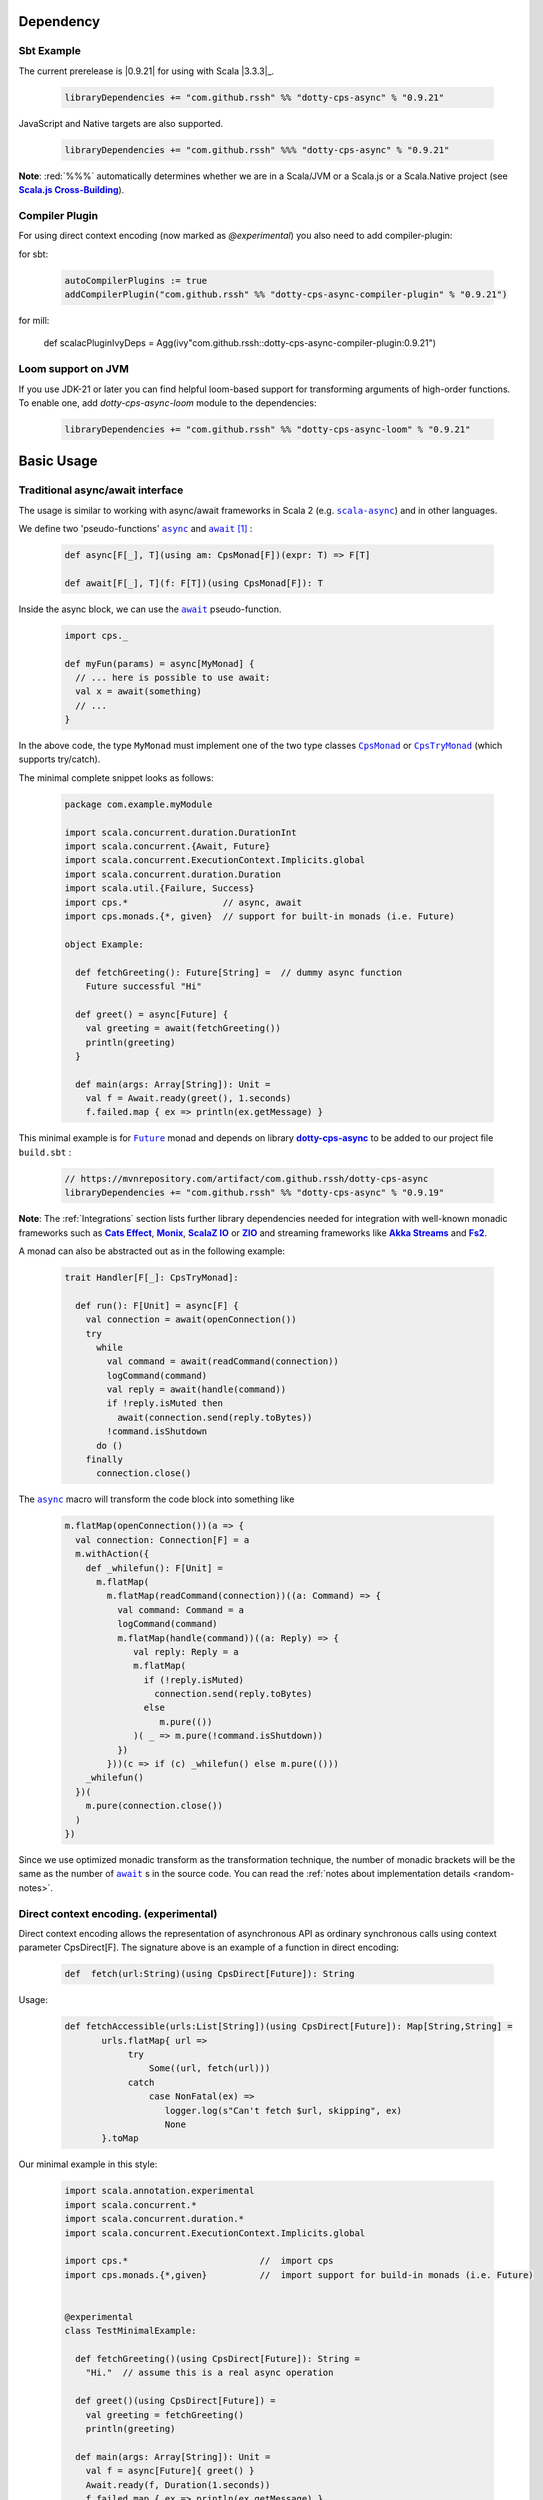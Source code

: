 Dependency
==========

Sbt Example
-----------

The current prerelease is |0.9.21| for using with Scala |3.3.3|_.

 .. code-block:: scala

   libraryDependencies += "com.github.rssh" %% "dotty-cps-async" % "0.9.21"

JavaScript and Native targets are also supported.

 .. code-block:: scala

   libraryDependencies += "com.github.rssh" %%% "dotty-cps-async" % "0.9.21"

**Note**: :red:`%%%` automatically determines whether we are in a Scala/JVM or a Scala.js or a Scala.Native project (see |Scala.js Cross-Building|_).


Compiler Plugin
---------------

For using direct context encoding (now marked as `@experimental`) you also need to add compiler-plugin:

for sbt:

 .. code-block:: scala

  autoCompilerPlugins := true
  addCompilerPlugin("com.github.rssh" %% "dotty-cps-async-compiler-plugin" % "0.9.21")

for mill:

    .. code-block:: scala

  def scalacPluginIvyDeps = Agg(ivy"com.github.rssh::dotty-cps-async-compiler-plugin:0.9.21")

Loom support on JVM
-------------------

If you use JDK-21 or later you can find helpful loom-based support for transforming arguments of high-order functions.
To enable one, add `dotty-cps-async-loom` module to the dependencies:

 .. code-block:: scala

   libraryDependencies += "com.github.rssh" %% "dotty-cps-async-loom" % "0.9.21"



Basic Usage
===========

Traditional async/await interface
---------------------------------


The usage is similar to working with async/await frameworks in Scala 2 (e.g. |scala-async|_) and in other languages.

We define two 'pseudo-functions' |async|_ and |await|_ [#f1]_ : 

 .. index:: async
 .. index:: await

 .. code-block:: scala

    def async[F[_], T](using am: CpsMonad[F])(expr: T) => F[T]

    def await[F[_], T](f: F[T])(using CpsMonad[F]): T



Inside the async block, we can use the |await|_ pseudo-function.


 .. code-block:: scala

    import cps._
    
    def myFun(params) = async[MyMonad] {
      // ... here is possible to use await: 
      val x = await(something) 
      // ...
    }


 .. index:: CpsMonad
 .. index:: CpsTryMonad

In the above code, the type ``MyMonad`` must implement one of the two type classes |CpsMonad|_ or |CpsTryMonad|_ (which supports try/catch).

The minimal complete snippet looks as follows:


 .. code-block:: scala

    package com.example.myModule

    import scala.concurrent.duration.DurationInt
    import scala.concurrent.{Await, Future}
    import scala.concurrent.ExecutionContext.Implicits.global
    import scala.concurrent.duration.Duration
    import scala.util.{Failure, Success}
    import cps.*                  // async, await
    import cps.monads.{*, given}  // support for built-in monads (i.e. Future)

    object Example:

      def fetchGreeting(): Future[String] =  // dummy async function
        Future successful "Hi"

      def greet() = async[Future] {
        val greeting = await(fetchGreeting())
        println(greeting)
      }

      def main(args: Array[String]): Unit =
        val f = Await.ready(greet(), 1.seconds)
        f.failed.map { ex => println(ex.getMessage) }
  

This minimal example is for |Future|_ monad and depends on library |dotty-cps-async|_ to be added to our project file ``build.sbt`` :

 .. code-block:: scala

  // https://mvnrepository.com/artifact/com.github.rssh/dotty-cps-async
  libraryDependencies += "com.github.rssh" %% "dotty-cps-async" % "0.9.19"


**Note**: The :ref:`Integrations` section lists further library dependencies needed for integration with well-known monadic frameworks such as |Cats Effect|_, |Monix|_, |ScalaZ IO|_ or |ZIO|_ and streaming frameworks like |Akka Streams|_ and |fs2|_. 


A monad  can also be abstracted out as in the following example:


 .. code-block:: scala

    trait Handler[F[_]: CpsTryMonad]:

      def run(): F[Unit] = async[F] {
        val connection = await(openConnection())
        try
          while
            val command = await(readCommand(connection))
            logCommand(command)
            val reply = await(handle(command))
            if !reply.isMuted then
              await(connection.send(reply.toBytes))
            !command.isShutdown
          do ()
        finally
          connection.close()

The |async|_ macro will transform the code block into something like

 .. raw:: html

  <details>
   <summary><a>transformed code</a></summary>

 .. code-block:: scala

   m.flatMap(openConnection())(a => {
     val connection: Connection[F] = a
     m.withAction({
       def _whilefun(): F[Unit] = 
         m.flatMap(
           m.flatMap(readCommand(connection))((a: Command) => {
             val command: Command = a
             logCommand(command)
             m.flatMap(handle(command))((a: Reply) => {
                val reply: Reply = a
                m.flatMap(
                  if (!reply.isMuted)
                    connection.send(reply.toBytes) 
                  else 
                     m.pure(())
                )( _ => m.pure(!command.isShutdown))
             })
           }))(c => if (c) _whilefun() else m.pure(()))
       _whilefun()
     })(
       m.pure(connection.close())
     )
   })

 .. raw:: html

  </details>

Since we use optimized monadic transform as the transformation technique, the number of monadic brackets will be  the
same as the number of |await|_ s in the source code.  
You can read the :ref:`notes about implementation details <random-notes>`.



Direct context encoding. (experimental)
---------------------------------------

Direct context encoding allows the representation of asynchronous API as ordinary synchronous calls using context parameter CpsDirect[F].
The signature above is an example of a function in direct encoding:


 .. code-block:: scala

   def  fetch(url:String)(using CpsDirect[Future]): String

Usage:

 .. code-block:: scala

   def fetchAccessible(urls:List[String])(using CpsDirect[Future]): Map[String,String] =
          urls.flatMap{ url =>
               try
                   Some((url, fetch(url)))
               catch
                   case NonFatal(ex) =>
                      logger.log(s"Can't fetch $url, skipping", ex)
                      None
          }.toMap


Our minimal example in this style:


 .. code-block:: scala

   import scala.annotation.experimental
   import scala.concurrent.*
   import scala.concurrent.duration.*
   import scala.concurrent.ExecutionContext.Implicits.global

   import cps.*                         //  import cps
   import cps.monads.{*,given}          //  import support for build-in monads (i.e. Future)


   @experimental
   class TestMinimalExample:

     def fetchGreeting()(using CpsDirect[Future]): String =    
       "Hi."  // assume this is a real async operation

     def greet()(using CpsDirect[Future]) = 
       val greeting = fetchGreeting()
       println(greeting)
 
     def main(args: Array[String]): Unit =
       val f = async[Future]{ greet() }
       Await.ready(f, Duration(1.seconds))
       f.failed.map { ex => println(ex.getMessage) }
  

I.e. function accept external context parameter of form `CpsDirect[F]` and return type is an ordinary value not wrapped in monad.
The developer can call such function from an async block or other function with the direct context.
Note, that signature also can be written in carried form: `def fetchGreeting(): CpsDirect[F] ?=> String`.

We can freely use `await` inside this direct context functions. Sometimes, we need to transform the synchronous style into asynchronous. We can do this using nested async expression or pseudo operator `asynchronized`  (reified with reify/reflect syntax), which uses current context for inferring the monad type. For example, here is a version of `fetchAccessibe` which fetch url-s in parallel:

 .. code-block:: scala

   def fetchAccessible(urls:List[String])(using CpsDirect[Future]): Map[String,String] =
          urls.map{ url => 
                 asynchronized(fetch(url))
               }
              .flatMap{ fetchingUrl =>
               try
                   Some((url, await(fetchingUrl)))
               catch
                   case NonFatal(ex) =>
                      logger.log(s"Can't fetch $url, skipping", ex)
          }.toMap


Note, that in current version (0.21) direct context encoding is marked to be experimental.


Alternative names
-----------------

`async(asynchronized)/await`  names is appropriate for Future-s and effect monads. There are other monads where a  direct style can be helpful
in applications such as probabilistic programming, navigation over search space, collections, and many other.
We define alternative names for macros: `reify(reifed)/reflect`, which can be more appropriate in the general case:


.. code-block:: scala

 def bayesianCoin(nFlips: Int): Distribution[Trial] = reify[Distribution] {
       val haveFairCoin = reflect(tf())
       val myCoin = if (haveFairCoin) coin else biasedCoin(0.9)
       val flips = reflect(myCoin.repeat(nFlips))
       Trial(haveFairCoin, flips)
  }


.. code-block:: scala

 import cps.*
 import cps.monads.{*,given}

 def allPairs[T](l: List[T]): List[(T,T)] = reify[List] {
       (reflect(l),reflect(l))
  }



Yet one pair of names 'lift/unlift', used for example in the |monadless|_ library by Flavio W. Brasill,  can be enabled by importing `cps.syntax.monadless.*`.


.. code-block:: scala

 import cps.*
 import cps.syntax.monadless.* 

 class TestMonadlessSyntax { 

  import cps.monads.FutureAsyncMonad

  val responseString: Future[String] = lift {
    try {
      responseToString(unlift(badRequest.get))
    } catch {
      case e: Exception => s"received an exceptional result: $e"
    }
  }

 }
 


.. rubric:: Footnotes

.. [#f1] The definitions of |async|_ and |await|_ are simplified, in reality they are more complex, because we want to infer the type of the expression independently from the type of monad.


.. ###########################################################################
.. ## Hyperlink definitions with text formating (e.g. verbatim, bold)

.. |0.9.19| replace:: ``0.9.19``
.. _0.9.19: https://repo1.maven.org/maven2/com/github/rssh/dotty-cps-async_3/0.9.19/

.. /*to update*/ 

.. |3.1.0| replace:: ``3.1.0``
.. _3.1.0: https://github.com/lampepfl/dotty/releases/tag/3.1.0

.. |3.1.1| replace:: ``3.1.1``
.. _3.1.1: https://github.com/lampepfl/dotty/releases/tag/3.1.1

.. |3.2.0| replace:: ``3.2.0``
.. _3.2.0: https://github.com/lampepfl/dotty/releases/tag/3.2.0

.. |3.3.1| replace:: ``3.3.0``
.. _3.3.1: https://github.com/lampepfl/dotty/releases/tag/3.3.1


.. |Akka Streams| replace:: **Akka Streams**
.. _Akka Streams: https://doc.akka.io/docs/akka/current/stream/

.. |fs2| replace:: **Fs2**
.. _fs2: https://fs2.io

.. |async| replace:: ``async``
.. _async: https://github.com/rssh/dotty-cps-async/blob/master/shared/src/main/scala/cps/Async.scala#L30

.. |await| replace:: ``await``
.. _await: https://github.com/rssh/dotty-cps-async/blob/master/shared/src/main/scala/cps/Async.scala#L19

.. |Cats Effect| replace:: **Cats Effect**
.. _Cats Effect: https://typelevel.org/cats-effect/

.. |CpsMonad| replace:: ``CpsMonad``
.. _CpsMonad: https://github.com/rssh/dotty-cps-async/blob/master/shared/src/main/scala/cps/CpsMonad.scala#L20

.. |CpsTryMonad| replace:: ``CpsTryMonad``
.. _CpsTryMonad: https://github.com/rssh/dotty-cps-async/blob/ff25b61f93e49a1ae39df248dbe4af980cd7f948/shared/src/main/scala/cps/CpsMonad.scala#L70

.. |dotty-cps-async| replace:: **dotty-cps-async**
.. _dotty-cps-async: https://github.com/rssh/dotty-cps-async#dotty-cps-async

.. |Future| replace:: ``Future``
.. _Future: https://www.scala-lang.org/api/current/scala/concurrent/Future.html

.. |header_dotty-cps-async| replace:: dotty-cps-async
.. _header_dotty-cps-async: https://github.com/rssh/dotty-cps-async#dotty-cps-async

.. |header_scala3| replace:: Scala 3
.. _header_scala3: https://dotty.epfl.ch/

.. |Monix| replace:: **Monix**
.. _Monix: https://monix.io/

.. |monadless| replace:: ``monadless``
.. _monadless: https://github.com/monadless/monadless
.. |Scala 3| replace:: **Scala 3**
.. _Scala 3: https://dotty.epfl.ch/

.. |scala-async| replace:: ``scala-async``
.. _scala-async: https://github.com/scala/scala-async

.. |Scala.js Cross-Building| replace:: **Scala.js Cross-Building**
.. _Scala.js Cross-Building: https://www.scala-js.org/doc/project/cross-build.html

.. |ScalaZ IO| replace:: **ScalaZ IO**
.. _ScalaZ IO: https://scalaz.github.io

.. |ZIO| replace:: **ZIO**
.. _ZIO: https://zio.dev/
